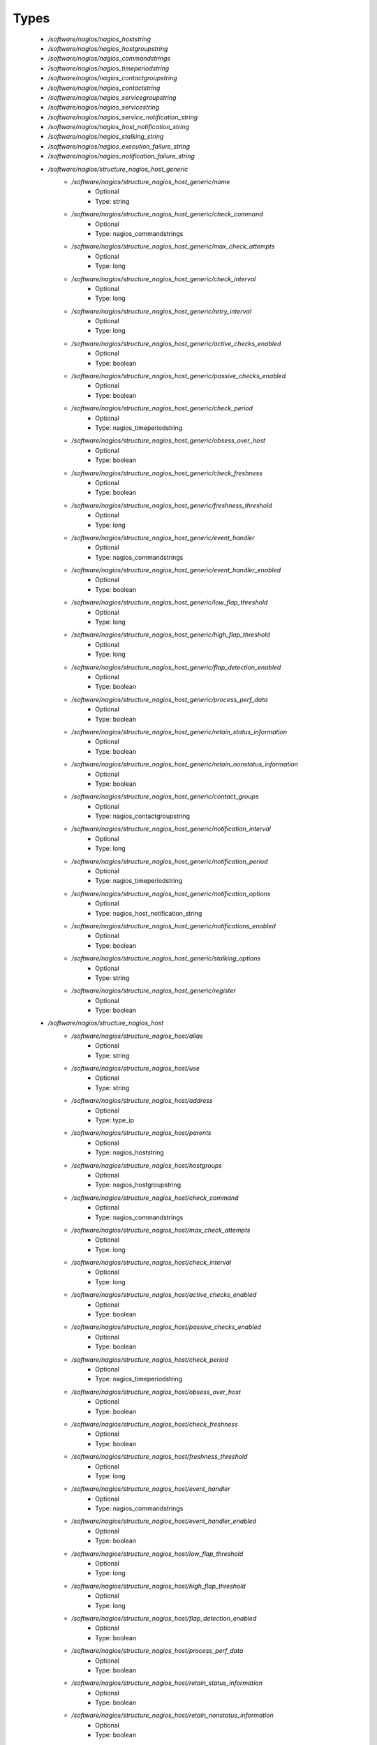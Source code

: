 
Types
-----

 - `/software/nagios/nagios_hoststring`
 - `/software/nagios/nagios_hostgroupstring`
 - `/software/nagios/nagios_commandstrings`
 - `/software/nagios/nagios_timeperiodstring`
 - `/software/nagios/nagios_contactgroupstring`
 - `/software/nagios/nagios_contactstring`
 - `/software/nagios/nagios_servicegroupstring`
 - `/software/nagios/nagios_servicestring`
 - `/software/nagios/nagios_service_notification_string`
 - `/software/nagios/nagios_host_notification_string`
 - `/software/nagios/nagios_stalking_string`
 - `/software/nagios/nagios_execution_failure_string`
 - `/software/nagios/nagios_notification_failure_string`
 - `/software/nagios/structure_nagios_host_generic`
    - `/software/nagios/structure_nagios_host_generic/name`
        - Optional
        - Type: string
    - `/software/nagios/structure_nagios_host_generic/check_command`
        - Optional
        - Type: nagios_commandstrings
    - `/software/nagios/structure_nagios_host_generic/max_check_attempts`
        - Optional
        - Type: long
    - `/software/nagios/structure_nagios_host_generic/check_interval`
        - Optional
        - Type: long
    - `/software/nagios/structure_nagios_host_generic/retry_interval`
        - Optional
        - Type: long
    - `/software/nagios/structure_nagios_host_generic/active_checks_enabled`
        - Optional
        - Type: boolean
    - `/software/nagios/structure_nagios_host_generic/passive_checks_enabled`
        - Optional
        - Type: boolean
    - `/software/nagios/structure_nagios_host_generic/check_period`
        - Optional
        - Type: nagios_timeperiodstring
    - `/software/nagios/structure_nagios_host_generic/obsess_over_host`
        - Optional
        - Type: boolean
    - `/software/nagios/structure_nagios_host_generic/check_freshness`
        - Optional
        - Type: boolean
    - `/software/nagios/structure_nagios_host_generic/freshness_threshold`
        - Optional
        - Type: long
    - `/software/nagios/structure_nagios_host_generic/event_handler`
        - Optional
        - Type: nagios_commandstrings
    - `/software/nagios/structure_nagios_host_generic/event_handler_enabled`
        - Optional
        - Type: boolean
    - `/software/nagios/structure_nagios_host_generic/low_flap_threshold`
        - Optional
        - Type: long
    - `/software/nagios/structure_nagios_host_generic/high_flap_threshold`
        - Optional
        - Type: long
    - `/software/nagios/structure_nagios_host_generic/flap_detection_enabled`
        - Optional
        - Type: boolean
    - `/software/nagios/structure_nagios_host_generic/process_perf_data`
        - Optional
        - Type: boolean
    - `/software/nagios/structure_nagios_host_generic/retain_status_information`
        - Optional
        - Type: boolean
    - `/software/nagios/structure_nagios_host_generic/retain_nonstatus_information`
        - Optional
        - Type: boolean
    - `/software/nagios/structure_nagios_host_generic/contact_groups`
        - Optional
        - Type: nagios_contactgroupstring
    - `/software/nagios/structure_nagios_host_generic/notification_interval`
        - Optional
        - Type: long
    - `/software/nagios/structure_nagios_host_generic/notification_period`
        - Optional
        - Type: nagios_timeperiodstring
    - `/software/nagios/structure_nagios_host_generic/notification_options`
        - Optional
        - Type: nagios_host_notification_string
    - `/software/nagios/structure_nagios_host_generic/notifications_enabled`
        - Optional
        - Type: boolean
    - `/software/nagios/structure_nagios_host_generic/stalking_options`
        - Optional
        - Type: string
    - `/software/nagios/structure_nagios_host_generic/register`
        - Optional
        - Type: boolean
 - `/software/nagios/structure_nagios_host`
    - `/software/nagios/structure_nagios_host/alias`
        - Optional
        - Type: string
    - `/software/nagios/structure_nagios_host/use`
        - Optional
        - Type: string
    - `/software/nagios/structure_nagios_host/address`
        - Optional
        - Type: type_ip
    - `/software/nagios/structure_nagios_host/parents`
        - Optional
        - Type: nagios_hoststring
    - `/software/nagios/structure_nagios_host/hostgroups`
        - Optional
        - Type: nagios_hostgroupstring
    - `/software/nagios/structure_nagios_host/check_command`
        - Optional
        - Type: nagios_commandstrings
    - `/software/nagios/structure_nagios_host/max_check_attempts`
        - Optional
        - Type: long
    - `/software/nagios/structure_nagios_host/check_interval`
        - Optional
        - Type: long
    - `/software/nagios/structure_nagios_host/active_checks_enabled`
        - Optional
        - Type: boolean
    - `/software/nagios/structure_nagios_host/passive_checks_enabled`
        - Optional
        - Type: boolean
    - `/software/nagios/structure_nagios_host/check_period`
        - Optional
        - Type: nagios_timeperiodstring
    - `/software/nagios/structure_nagios_host/obsess_over_host`
        - Optional
        - Type: boolean
    - `/software/nagios/structure_nagios_host/check_freshness`
        - Optional
        - Type: boolean
    - `/software/nagios/structure_nagios_host/freshness_threshold`
        - Optional
        - Type: long
    - `/software/nagios/structure_nagios_host/event_handler`
        - Optional
        - Type: nagios_commandstrings
    - `/software/nagios/structure_nagios_host/event_handler_enabled`
        - Optional
        - Type: boolean
    - `/software/nagios/structure_nagios_host/low_flap_threshold`
        - Optional
        - Type: long
    - `/software/nagios/structure_nagios_host/high_flap_threshold`
        - Optional
        - Type: long
    - `/software/nagios/structure_nagios_host/flap_detection_enabled`
        - Optional
        - Type: boolean
    - `/software/nagios/structure_nagios_host/process_perf_data`
        - Optional
        - Type: boolean
    - `/software/nagios/structure_nagios_host/retain_status_information`
        - Optional
        - Type: boolean
    - `/software/nagios/structure_nagios_host/retain_nonstatus_information`
        - Optional
        - Type: boolean
    - `/software/nagios/structure_nagios_host/contact_groups`
        - Optional
        - Type: nagios_contactgroupstring
    - `/software/nagios/structure_nagios_host/notification_interval`
        - Optional
        - Type: long
    - `/software/nagios/structure_nagios_host/notification_period`
        - Optional
        - Type: nagios_timeperiodstring
    - `/software/nagios/structure_nagios_host/notification_options`
        - Optional
        - Type: nagios_host_notification_string
    - `/software/nagios/structure_nagios_host/notifications_enabled`
        - Optional
        - Type: boolean
    - `/software/nagios/structure_nagios_host/stalking_options`
        - Optional
        - Type: string
    - `/software/nagios/structure_nagios_host/register`
        - Optional
        - Type: boolean
    - `/software/nagios/structure_nagios_host/action_url`
        - Optional
        - Type: string
 - `/software/nagios/structure_nagios_hostgroup`
    - `/software/nagios/structure_nagios_hostgroup/alias`
        - Optional
        - Type: string
    - `/software/nagios/structure_nagios_hostgroup/members`
        - Optional
        - Type: nagios_hoststring
 - `/software/nagios/structure_nagios_hostdependency`
    - `/software/nagios/structure_nagios_hostdependency/dependent_host_name`
        - Optional
        - Type: nagios_hoststring
    - `/software/nagios/structure_nagios_hostdependency/notification_failure_criteria`
        - Optional
        - Type: nagios_host_notification_string
 - `/software/nagios/structure_nagios_service`
    - `/software/nagios/structure_nagios_service/name`
        - Optional
        - Type: string
    - `/software/nagios/structure_nagios_service/use`
        - Optional
        - Type: string
    - `/software/nagios/structure_nagios_service/host_name`
        - Optional
        - Type: nagios_hoststring
    - `/software/nagios/structure_nagios_service/hostgroup_name`
        - Optional
        - Type: nagios_hostgroupstring
    - `/software/nagios/structure_nagios_service/servicegroups`
        - Optional
        - Type: nagios_servicegroupstring
    - `/software/nagios/structure_nagios_service/is_volatile`
        - Optional
        - Type: boolean
    - `/software/nagios/structure_nagios_service/check_command`
        - Optional
        - Type: nagios_commandstrings
    - `/software/nagios/structure_nagios_service/max_check_attempts`
        - Optional
        - Type: long
    - `/software/nagios/structure_nagios_service/normal_check_interval`
        - Optional
        - Type: long
    - `/software/nagios/structure_nagios_service/retry_check_interval`
        - Optional
        - Type: long
    - `/software/nagios/structure_nagios_service/active_checks_enabled`
        - Optional
        - Type: boolean
    - `/software/nagios/structure_nagios_service/passive_checks_enabled`
        - Optional
        - Type: boolean
    - `/software/nagios/structure_nagios_service/check_period`
        - Optional
        - Type: nagios_timeperiodstring
    - `/software/nagios/structure_nagios_service/parallelize_check`
        - Optional
        - Type: boolean
    - `/software/nagios/structure_nagios_service/obsess_over_service`
        - Optional
        - Type: boolean
    - `/software/nagios/structure_nagios_service/check_freshness`
        - Optional
        - Type: boolean
    - `/software/nagios/structure_nagios_service/freshness_threshold`
        - Optional
        - Type: long
    - `/software/nagios/structure_nagios_service/event_handler`
        - Optional
        - Type: nagios_commandstrings
    - `/software/nagios/structure_nagios_service/event_handler_enabled`
        - Optional
        - Type: boolean
    - `/software/nagios/structure_nagios_service/low_flap_threshold`
        - Optional
        - Type: long
    - `/software/nagios/structure_nagios_service/high_flap_threshold`
        - Optional
        - Type: long
    - `/software/nagios/structure_nagios_service/flap_detection_enabled`
        - Optional
        - Type: boolean
    - `/software/nagios/structure_nagios_service/process_perf_data`
        - Optional
        - Type: boolean
    - `/software/nagios/structure_nagios_service/retain_status_information`
        - Optional
        - Type: boolean
    - `/software/nagios/structure_nagios_service/retain_nonstatus_information`
        - Optional
        - Type: boolean
    - `/software/nagios/structure_nagios_service/notification_interval`
        - Optional
        - Type: long
    - `/software/nagios/structure_nagios_service/notification_period`
        - Optional
        - Type: nagios_timeperiodstring
    - `/software/nagios/structure_nagios_service/notification_options`
        - Optional
        - Type: nagios_service_notification_string
    - `/software/nagios/structure_nagios_service/notifications_enabled`
        - Optional
        - Type: boolean
    - `/software/nagios/structure_nagios_service/contact_groups`
        - Optional
        - Type: nagios_contactgroupstring
    - `/software/nagios/structure_nagios_service/stalking_options`
        - Optional
        - Type: nagios_stalking_string
    - `/software/nagios/structure_nagios_service/register`
        - Optional
        - Type: boolean
    - `/software/nagios/structure_nagios_service/failure_prediction_enabled`
        - Optional
        - Type: boolean
    - `/software/nagios/structure_nagios_service/action_url`
        - Optional
        - Type: string
 - `/software/nagios/structure_nagios_servicegroup`
    - `/software/nagios/structure_nagios_servicegroup/alias`
        - Optional
        - Type: string
    - `/software/nagios/structure_nagios_servicegroup/members`
        - Optional
        - Type: nagios_servicestring
    - `/software/nagios/structure_nagios_servicegroup/servicegroup_members`
        - Optional
        - Type: nagios_servicegroupstring
    - `/software/nagios/structure_nagios_servicegroup/notes`
        - Optional
        - Type: string
    - `/software/nagios/structure_nagios_servicegroup/notes_url`
        - Optional
        - Type: type_absoluteURI
    - `/software/nagios/structure_nagios_servicegroup/action_url`
        - Optional
        - Type: type_absoluteURI
 - `/software/nagios/structure_nagios_servicedependency`
    - `/software/nagios/structure_nagios_servicedependency/dependent_host_name`
        - Optional
        - Type: nagios_hoststring
    - `/software/nagios/structure_nagios_servicedependency/dependent_hostgroup_name`
        - Optional
        - Type: nagios_hostgroupstring
    - `/software/nagios/structure_nagios_servicedependency/dependent_service_description`
        - Optional
        - Type: nagios_servicestring
    - `/software/nagios/structure_nagios_servicedependency/host_name`
        - Optional
        - Type: nagios_hoststring
    - `/software/nagios/structure_nagios_servicedependency/hostgroup_name`
        - Optional
        - Type: nagios_hostgroupstring
    - `/software/nagios/structure_nagios_servicedependency/service_description`
        - Optional
        - Type: string
    - `/software/nagios/structure_nagios_servicedependency/inherits_parent`
        - Optional
        - Type: boolean
    - `/software/nagios/structure_nagios_servicedependency/execution_failure_criteria`
        - Optional
        - Type: nagios_execution_failure_string
    - `/software/nagios/structure_nagios_servicedependency/notification_failure_criteria`
        - Optional
        - Type: nagios_notification_failure_string
    - `/software/nagios/structure_nagios_servicedependency/dependency_period`
        - Optional
        - Type: nagios_timeperiodstring
 - `/software/nagios/structure_nagios_contact`
    - `/software/nagios/structure_nagios_contact/alias`
        - Optional
        - Type: string
    - `/software/nagios/structure_nagios_contact/contactgroups`
        - Optional
        - Type: nagios_contactgroupstring
    - `/software/nagios/structure_nagios_contact/host_notification_period`
        - Optional
        - Type: nagios_timeperiodstring
    - `/software/nagios/structure_nagios_contact/service_notification_period`
        - Optional
        - Type: nagios_timeperiodstring
    - `/software/nagios/structure_nagios_contact/host_notification_options`
        - Optional
        - Type: nagios_host_notification_string
    - `/software/nagios/structure_nagios_contact/service_notification_options`
        - Optional
        - Type: nagios_service_notification_string
    - `/software/nagios/structure_nagios_contact/host_notification_commands`
        - Optional
        - Type: nagios_commandstrings
    - `/software/nagios/structure_nagios_contact/service_notification_commands`
        - Optional
        - Type: nagios_commandstrings
    - `/software/nagios/structure_nagios_contact/email`
        - Optional
        - Type: string
    - `/software/nagios/structure_nagios_contact/pager`
        - Optional
        - Type: string
 - `/software/nagios/structure_nagios_contactgroup`
    - `/software/nagios/structure_nagios_contactgroup/alias`
        - Optional
        - Type: string
    - `/software/nagios/structure_nagios_contactgroup/members`
        - Optional
        - Type: nagios_contactstring
 - `/software/nagios/nagios_timerange`
 - `/software/nagios/structure_nagios_timeperiod`
    - `/software/nagios/structure_nagios_timeperiod/alias`
        - Optional
        - Type: string
    - `/software/nagios/structure_nagios_timeperiod/monday`
        - Optional
        - Type: nagios_timerange
    - `/software/nagios/structure_nagios_timeperiod/tuesday`
        - Optional
        - Type: nagios_timerange
    - `/software/nagios/structure_nagios_timeperiod/wednesday`
        - Optional
        - Type: nagios_timerange
    - `/software/nagios/structure_nagios_timeperiod/thursday`
        - Optional
        - Type: nagios_timerange
    - `/software/nagios/structure_nagios_timeperiod/friday`
        - Optional
        - Type: nagios_timerange
    - `/software/nagios/structure_nagios_timeperiod/saturday`
        - Optional
        - Type: nagios_timerange
    - `/software/nagios/structure_nagios_timeperiod/sunday`
        - Optional
        - Type: nagios_timerange
 - `/software/nagios/structure_nagios_serviceextinfo`
    - `/software/nagios/structure_nagios_serviceextinfo/host_name`
        - Optional
        - Type: nagios_hoststring
    - `/software/nagios/structure_nagios_serviceextinfo/service_description`
        - Optional
        - Type: string
    - `/software/nagios/structure_nagios_serviceextinfo/hostgroup_name`
        - Optional
        - Type: nagios_hostgroupstring
    - `/software/nagios/structure_nagios_serviceextinfo/notes`
        - Optional
        - Type: string
    - `/software/nagios/structure_nagios_serviceextinfo/notes_url`
        - Optional
        - Type: type_absoluteURI
    - `/software/nagios/structure_nagios_serviceextinfo/action_url`
        - Optional
        - Type: type_absoluteURI
    - `/software/nagios/structure_nagios_serviceextinfo/icon_image`
        - Optional
        - Type: string
    - `/software/nagios/structure_nagios_serviceextinfo/icon_image_alt`
        - Optional
        - Type: string
 - `/software/nagios/structure_nagios_cgi_cfg`
    - `/software/nagios/structure_nagios_cgi_cfg/physical_html_path`
        - Optional
        - Type: string
    - `/software/nagios/structure_nagios_cgi_cfg/url_html_path`
        - Optional
        - Type: string
    - `/software/nagios/structure_nagios_cgi_cfg/show_context_help`
        - Optional
        - Type: boolean
    - `/software/nagios/structure_nagios_cgi_cfg/nagios_check_command`
        - Optional
        - Type: string
    - `/software/nagios/structure_nagios_cgi_cfg/use_authentication`
        - Optional
        - Type: boolean
    - `/software/nagios/structure_nagios_cgi_cfg/default_user_name`
        - Optional
        - Type: string
    - `/software/nagios/structure_nagios_cgi_cfg/authorized_for_system_information`
        - Optional
        - Type: string
    - `/software/nagios/structure_nagios_cgi_cfg/authorized_for_configuration_information`
        - Optional
        - Type: string
    - `/software/nagios/structure_nagios_cgi_cfg/authorized_for_system_commands`
        - Optional
        - Type: string
    - `/software/nagios/structure_nagios_cgi_cfg/authorized_for_all_services`
        - Optional
        - Type: string
    - `/software/nagios/structure_nagios_cgi_cfg/authorized_for_all_hosts`
        - Optional
        - Type: string
    - `/software/nagios/structure_nagios_cgi_cfg/authorized_for_all_service_commands`
        - Optional
        - Type: string
    - `/software/nagios/structure_nagios_cgi_cfg/authorized_for_all_host_commands`
        - Optional
        - Type: string
    - `/software/nagios/structure_nagios_cgi_cfg/statusmap_background_image`
        - Optional
        - Type: string
    - `/software/nagios/structure_nagios_cgi_cfg/default_statusmap_layout`
        - Optional
        - Type: long
    - `/software/nagios/structure_nagios_cgi_cfg/default_statuswrl_layout`
        - Optional
        - Type: long
    - `/software/nagios/structure_nagios_cgi_cfg/statuswrl_include`
        - Optional
        - Type: string
    - `/software/nagios/structure_nagios_cgi_cfg/ping_syntax`
        - Optional
        - Type: string
    - `/software/nagios/structure_nagios_cgi_cfg/refresh_rate`
        - Optional
        - Type: long
    - `/software/nagios/structure_nagios_cgi_cfg/host_unreachable_sound`
        - Optional
        - Type: string
    - `/software/nagios/structure_nagios_cgi_cfg/host_down_sound`
        - Optional
        - Type: string
    - `/software/nagios/structure_nagios_cgi_cfg/service_critical_sound`
        - Optional
        - Type: string
    - `/software/nagios/structure_nagios_cgi_cfg/service_warning_sound`
        - Optional
        - Type: string
    - `/software/nagios/structure_nagios_cgi_cfg/service_unknown_sound`
        - Optional
        - Type: string
    - `/software/nagios/structure_nagios_cgi_cfg/normal_sound`
        - Optional
        - Type: string
 - `/software/nagios/structure_nagios_nagios_cfg`
    - `/software/nagios/structure_nagios_nagios_cfg/log_file`
        - Optional
        - Type: string
    - `/software/nagios/structure_nagios_nagios_cfg/object_cache_file`
        - Optional
        - Type: string
    - `/software/nagios/structure_nagios_nagios_cfg/resource_file`
        - Optional
        - Type: string
    - `/software/nagios/structure_nagios_nagios_cfg/status_file`
        - Optional
        - Type: string
    - `/software/nagios/structure_nagios_nagios_cfg/nagios_user`
        - Optional
        - Type: string
    - `/software/nagios/structure_nagios_nagios_cfg/nagios_group`
        - Optional
        - Type: string
    - `/software/nagios/structure_nagios_nagios_cfg/check_external_commands`
        - Optional
        - Type: boolean
    - `/software/nagios/structure_nagios_nagios_cfg/command_check_interval`
        - Optional
        - Type: long
    - `/software/nagios/structure_nagios_nagios_cfg/command_file`
        - Optional
        - Type: string
    - `/software/nagios/structure_nagios_nagios_cfg/external_command_buffer_slots`
        - Optional
        - Type: long
    - `/software/nagios/structure_nagios_nagios_cfg/comment_file`
        - Optional
        - Type: string
    - `/software/nagios/structure_nagios_nagios_cfg/downtime_file`
        - Optional
        - Type: string
    - `/software/nagios/structure_nagios_nagios_cfg/lock_file`
        - Optional
        - Type: string
    - `/software/nagios/structure_nagios_nagios_cfg/temp_file`
        - Optional
        - Type: string
    - `/software/nagios/structure_nagios_nagios_cfg/event_broker_options`
        - Optional
        - Type: long
    - `/software/nagios/structure_nagios_nagios_cfg/log_rotation_method`
        - Optional
        - Type: string
    - `/software/nagios/structure_nagios_nagios_cfg/log_archive_path`
        - Optional
        - Type: string
    - `/software/nagios/structure_nagios_nagios_cfg/use_syslog`
        - Optional
        - Type: boolean
    - `/software/nagios/structure_nagios_nagios_cfg/log_notifications`
        - Optional
        - Type: boolean
    - `/software/nagios/structure_nagios_nagios_cfg/log_service_retries`
        - Optional
        - Type: boolean
    - `/software/nagios/structure_nagios_nagios_cfg/log_host_retries`
        - Optional
        - Type: boolean
    - `/software/nagios/structure_nagios_nagios_cfg/log_event_handlers`
        - Optional
        - Type: boolean
    - `/software/nagios/structure_nagios_nagios_cfg/log_initial_states`
        - Optional
        - Type: boolean
    - `/software/nagios/structure_nagios_nagios_cfg/log_external_commands`
        - Optional
        - Type: boolean
    - `/software/nagios/structure_nagios_nagios_cfg/log_passive_checks`
        - Optional
        - Type: boolean
    - `/software/nagios/structure_nagios_nagios_cfg/global_host_event_handler`
        - Optional
        - Type: string
    - `/software/nagios/structure_nagios_nagios_cfg/service_inter_check_delay_method`
        - Optional
        - Type: string
    - `/software/nagios/structure_nagios_nagios_cfg/max_service_check_spread`
        - Optional
        - Type: long
    - `/software/nagios/structure_nagios_nagios_cfg/service_interleave_factor`
        - Optional
        - Type: string
    - `/software/nagios/structure_nagios_nagios_cfg/host_inter_check_delay_method`
        - Optional
        - Type: string
    - `/software/nagios/structure_nagios_nagios_cfg/max_host_check_spread`
        - Optional
        - Type: long
    - `/software/nagios/structure_nagios_nagios_cfg/max_concurrent_checks`
        - Optional
        - Type: long
    - `/software/nagios/structure_nagios_nagios_cfg/service_reaper_frequency`
        - Optional
        - Type: long
    - `/software/nagios/structure_nagios_nagios_cfg/check_result_reaper_frequency`
        - Optional
        - Type: long
    - `/software/nagios/structure_nagios_nagios_cfg/max_check_result_reaper_time`
        - Optional
        - Type: long
    - `/software/nagios/structure_nagios_nagios_cfg/check_result_buffer_slots`
        - Optional
        - Type: long
    - `/software/nagios/structure_nagios_nagios_cfg/auto_reschedule_checks`
        - Optional
        - Type: boolean
    - `/software/nagios/structure_nagios_nagios_cfg/auto_rescheduling_interval`
        - Optional
        - Type: long
    - `/software/nagios/structure_nagios_nagios_cfg/auto_rescheduling_window`
        - Optional
        - Type: long
    - `/software/nagios/structure_nagios_nagios_cfg/sleep_time`
        - Optional
        - Type: string
    - `/software/nagios/structure_nagios_nagios_cfg/service_check_timeout`
        - Optional
        - Type: long
    - `/software/nagios/structure_nagios_nagios_cfg/host_check_timeout`
        - Optional
        - Type: long
    - `/software/nagios/structure_nagios_nagios_cfg/event_handler_timeout`
        - Optional
        - Type: long
    - `/software/nagios/structure_nagios_nagios_cfg/notification_timeout`
        - Optional
        - Type: long
    - `/software/nagios/structure_nagios_nagios_cfg/ocsp_timeout`
        - Optional
        - Type: long
    - `/software/nagios/structure_nagios_nagios_cfg/perfdata_timeout`
        - Optional
        - Type: long
    - `/software/nagios/structure_nagios_nagios_cfg/retain_state_information`
        - Optional
        - Type: boolean
    - `/software/nagios/structure_nagios_nagios_cfg/state_retention_file`
        - Optional
        - Type: string
    - `/software/nagios/structure_nagios_nagios_cfg/retention_update_interval`
        - Optional
        - Type: long
    - `/software/nagios/structure_nagios_nagios_cfg/use_retained_program_state`
        - Optional
        - Type: boolean
    - `/software/nagios/structure_nagios_nagios_cfg/use_retained_scheduling_info`
        - Optional
        - Type: boolean
    - `/software/nagios/structure_nagios_nagios_cfg/interval_length`
        - Optional
        - Type: long
    - `/software/nagios/structure_nagios_nagios_cfg/use_aggressive_host_checking`
        - Optional
        - Type: boolean
    - `/software/nagios/structure_nagios_nagios_cfg/execute_service_checks`
        - Optional
        - Type: boolean
    - `/software/nagios/structure_nagios_nagios_cfg/accept_passive_service_checks`
        - Optional
        - Type: boolean
    - `/software/nagios/structure_nagios_nagios_cfg/execute_host_checks`
        - Optional
        - Type: boolean
    - `/software/nagios/structure_nagios_nagios_cfg/accept_passive_host_checks`
        - Optional
        - Type: boolean
    - `/software/nagios/structure_nagios_nagios_cfg/enable_notifications`
        - Optional
        - Type: boolean
    - `/software/nagios/structure_nagios_nagios_cfg/enable_event_handlers`
        - Optional
        - Type: boolean
    - `/software/nagios/structure_nagios_nagios_cfg/process_performance_data`
        - Optional
        - Type: boolean
    - `/software/nagios/structure_nagios_nagios_cfg/service_perfdata_command`
        - Optional
        - Type: nagios_commandstrings
    - `/software/nagios/structure_nagios_nagios_cfg/host_perfdata_command`
        - Optional
        - Type: nagios_commandstrings
    - `/software/nagios/structure_nagios_nagios_cfg/host_perfdata_file`
        - Optional
        - Type: string
    - `/software/nagios/structure_nagios_nagios_cfg/service_perfdata_file`
        - Optional
        - Type: string
    - `/software/nagios/structure_nagios_nagios_cfg/host_perfdata_file_template`
        - Optional
        - Type: string
    - `/software/nagios/structure_nagios_nagios_cfg/service_perfdata_file_template`
        - Optional
        - Type: string
    - `/software/nagios/structure_nagios_nagios_cfg/host_perfdata_file_mode`
        - Optional
        - Type: string
    - `/software/nagios/structure_nagios_nagios_cfg/service_perfdata_file_mode`
        - Optional
        - Type: string
    - `/software/nagios/structure_nagios_nagios_cfg/host_perfdata_file_processing_interval`
        - Optional
        - Type: long
    - `/software/nagios/structure_nagios_nagios_cfg/service_perfdata_file_processing_interval`
        - Optional
        - Type: long
    - `/software/nagios/structure_nagios_nagios_cfg/host_perfdata_file_processing_command`
        - Optional
        - Type: nagios_commandstrings
    - `/software/nagios/structure_nagios_nagios_cfg/service_perfdata_file_processing_command`
        - Optional
        - Type: nagios_commandstrings
    - `/software/nagios/structure_nagios_nagios_cfg/obsess_over_services`
        - Optional
        - Type: boolean
    - `/software/nagios/structure_nagios_nagios_cfg/check_for_orphaned_services`
        - Optional
        - Type: boolean
    - `/software/nagios/structure_nagios_nagios_cfg/check_service_freshness`
        - Optional
        - Type: boolean
    - `/software/nagios/structure_nagios_nagios_cfg/service_freshness_check_interval`
        - Optional
        - Type: long
    - `/software/nagios/structure_nagios_nagios_cfg/check_host_freshness`
        - Optional
        - Type: boolean
    - `/software/nagios/structure_nagios_nagios_cfg/host_freshness_check_interval`
        - Optional
        - Type: long
    - `/software/nagios/structure_nagios_nagios_cfg/aggregate_status_updates`
        - Optional
        - Type: boolean
    - `/software/nagios/structure_nagios_nagios_cfg/status_update_interval`
        - Optional
        - Type: long
    - `/software/nagios/structure_nagios_nagios_cfg/enable_flap_detection`
        - Optional
        - Type: boolean
    - `/software/nagios/structure_nagios_nagios_cfg/low_service_flap_threshold`
        - Optional
        - Type: long
    - `/software/nagios/structure_nagios_nagios_cfg/high_service_flap_threshold`
        - Optional
        - Type: long
    - `/software/nagios/structure_nagios_nagios_cfg/low_host_flap_threshold`
        - Optional
        - Type: long
    - `/software/nagios/structure_nagios_nagios_cfg/high_host_flap_threshold`
        - Optional
        - Type: long
    - `/software/nagios/structure_nagios_nagios_cfg/date_format`
        - Optional
        - Type: string
    - `/software/nagios/structure_nagios_nagios_cfg/p1_file`
        - Optional
        - Type: string
    - `/software/nagios/structure_nagios_nagios_cfg/illegal_object_name_chars`
        - Optional
        - Type: string
    - `/software/nagios/structure_nagios_nagios_cfg/illegal_macro_output_chars`
        - Optional
        - Type: string
    - `/software/nagios/structure_nagios_nagios_cfg/use_regexp_matching`
        - Optional
        - Type: boolean
    - `/software/nagios/structure_nagios_nagios_cfg/use_true_regexp_matching`
        - Optional
        - Type: boolean
    - `/software/nagios/structure_nagios_nagios_cfg/admin_email`
        - Optional
        - Type: string
    - `/software/nagios/structure_nagios_nagios_cfg/admin_pager`
        - Optional
        - Type: string
    - `/software/nagios/structure_nagios_nagios_cfg/daemon_dumps_core`
        - Optional
        - Type: boolean
    - `/software/nagios/structure_nagios_nagios_cfg/check_result_path`
        - Optional
        - Type: string
    - `/software/nagios/structure_nagios_nagios_cfg/precached_object_file`
        - Optional
        - Type: string
    - `/software/nagios/structure_nagios_nagios_cfg/temp_path`
        - Optional
        - Type: string
    - `/software/nagios/structure_nagios_nagios_cfg/retained_host_attribute_mask`
        - Optional
        - Type: long
    - `/software/nagios/structure_nagios_nagios_cfg/retained_service_attribute_mask`
        - Optional
        - Type: long
    - `/software/nagios/structure_nagios_nagios_cfg/retained_process_host_attribute_mask`
        - Optional
        - Type: long
    - `/software/nagios/structure_nagios_nagios_cfg/retained_process_service_attribute_mask`
        - Optional
        - Type: long
    - `/software/nagios/structure_nagios_nagios_cfg/retained_contact_host_attribute_mask`
        - Optional
        - Type: long
    - `/software/nagios/structure_nagios_nagios_cfg/retained_contact_service_attribute_mask`
        - Optional
        - Type: long
    - `/software/nagios/structure_nagios_nagios_cfg/max_check_result_file_age`
        - Optional
        - Type: long
    - `/software/nagios/structure_nagios_nagios_cfg/translate_passive_host_checks`
        - Optional
        - Type: boolean
    - `/software/nagios/structure_nagios_nagios_cfg/passive_host_checks_are_soft`
        - Optional
        - Type: boolean
    - `/software/nagios/structure_nagios_nagios_cfg/enable_predictive_host_dependency_checks`
        - Optional
        - Type: boolean
    - `/software/nagios/structure_nagios_nagios_cfg/enable_predictive_service_dependency_checks`
        - Optional
        - Type: boolean
    - `/software/nagios/structure_nagios_nagios_cfg/cached_host_check_horizon`
        - Optional
        - Type: long
    - `/software/nagios/structure_nagios_nagios_cfg/cached_service_check_horizon`
        - Optional
        - Type: long
    - `/software/nagios/structure_nagios_nagios_cfg/use_large_installation_tweaks`
        - Optional
        - Type: boolean
    - `/software/nagios/structure_nagios_nagios_cfg/free_child_process_memory`
        - Optional
        - Type: boolean
    - `/software/nagios/structure_nagios_nagios_cfg/child_processes_fork_twice`
        - Optional
        - Type: boolean
    - `/software/nagios/structure_nagios_nagios_cfg/enable_environment_macros`
        - Optional
        - Type: boolean
    - `/software/nagios/structure_nagios_nagios_cfg/soft_state_dependencies`
        - Optional
        - Type: boolean
    - `/software/nagios/structure_nagios_nagios_cfg/ochp_timeout`
        - Optional
        - Type: long
    - `/software/nagios/structure_nagios_nagios_cfg/ochp_command`
        - Optional
        - Type: string
    - `/software/nagios/structure_nagios_nagios_cfg/use_timezone`
        - Optional
        - Type: string
    - `/software/nagios/structure_nagios_nagios_cfg/broker_module`
        - Optional
        - Type: string
    - `/software/nagios/structure_nagios_nagios_cfg/debug_file`
        - Optional
        - Type: string
    - `/software/nagios/structure_nagios_nagios_cfg/debug_level`
        - Optional
        - Type: long
    - `/software/nagios/structure_nagios_nagios_cfg/debug_verbosity`
        - Optional
        - Type: long
        - Range: 0..2
    - `/software/nagios/structure_nagios_nagios_cfg/max_debug_file_size`
        - Optional
        - Type: long
    - `/software/nagios/structure_nagios_nagios_cfg/ocsp_command`
        - Optional
        - Type: string
 - `/software/nagios/structure_nagios_service_list`
 - `/software/nagios/structure_component_nagios`
    - `/software/nagios/structure_component_nagios/hosts`
        - Optional
        - Type: structure_nagios_host
    - `/software/nagios/structure_component_nagios/hosts_generic`
        - Optional
        - Type: structure_nagios_host_generic
    - `/software/nagios/structure_component_nagios/hostgroups`
        - Optional
        - Type: structure_nagios_hostgroup
    - `/software/nagios/structure_component_nagios/hostdependencies`
        - Optional
        - Type: structure_nagios_hostdependency
    - `/software/nagios/structure_component_nagios/services`
        - Optional
        - Type: structure_nagios_service_list
    - `/software/nagios/structure_component_nagios/servicegroups`
        - Optional
        - Type: structure_nagios_servicegroup
    - `/software/nagios/structure_component_nagios/general`
        - Optional
        - Type: structure_nagios_nagios_cfg
    - `/software/nagios/structure_component_nagios/cgi`
        - Optional
        - Type: structure_nagios_cgi_cfg
    - `/software/nagios/structure_component_nagios/serviceextinfo`
        - Optional
        - Type: structure_nagios_serviceextinfo
    - `/software/nagios/structure_component_nagios/servicedependencies`
        - Optional
        - Type: structure_nagios_servicedependency
    - `/software/nagios/structure_component_nagios/timeperiods`
        - Optional
        - Type: structure_nagios_timeperiod
    - `/software/nagios/structure_component_nagios/contacts`
        - Optional
        - Type: structure_nagios_contact
    - `/software/nagios/structure_component_nagios/contactgroups`
        - Optional
        - Type: structure_nagios_contactgroup
    - `/software/nagios/structure_component_nagios/commands`
        - Optional
        - Type: string
    - `/software/nagios/structure_component_nagios/macros`
        - Optional
        - Type: string
    - `/software/nagios/structure_component_nagios/external_files`
        - Optional
        - Type: string
    - `/software/nagios/structure_component_nagios/external_dirs`
        - Optional
        - Type: string
